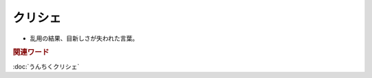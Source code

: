 クリシェ
=============================
.. glossary::
  クリシェ : く

* 乱用の結果、目新しさが失われた言葉。

.. rubric:: 関連ワード
:doc:`うんちくクリシェ` 

